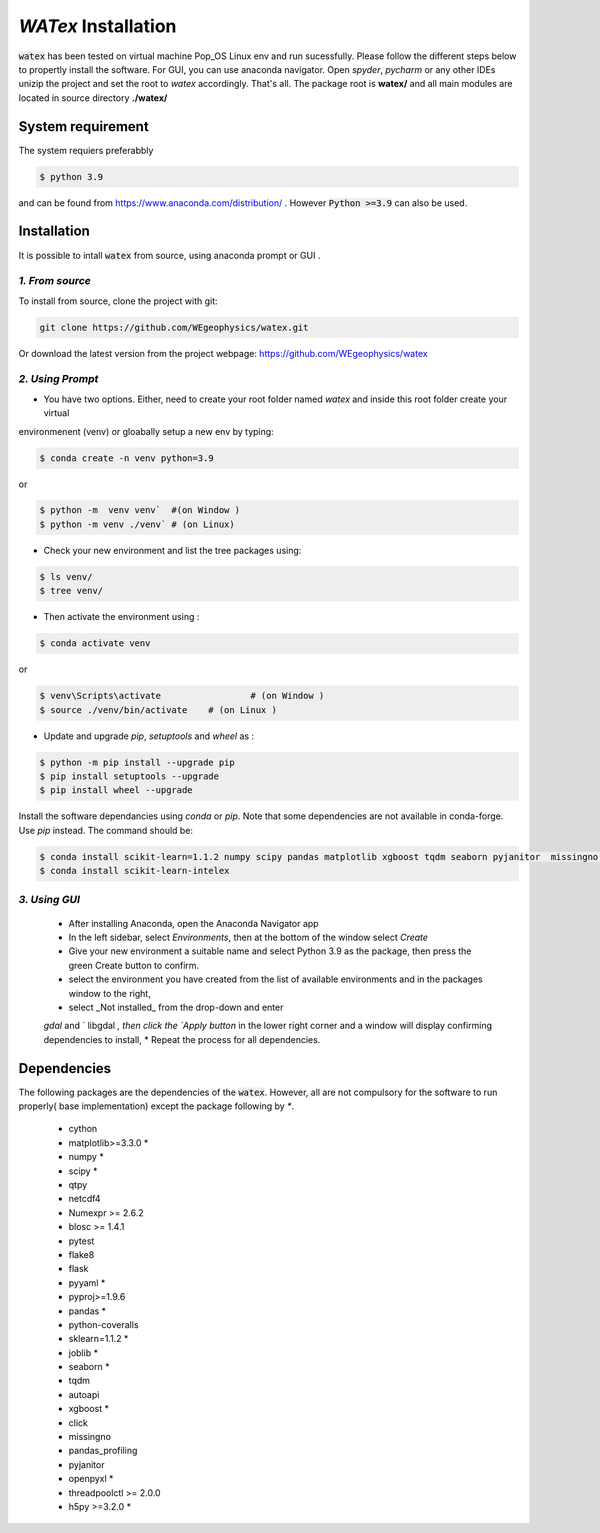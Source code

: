 `WATex` Installation
===================================

:code:`watex` has been  tested on virtual machine Pop_OS Linux env  and run sucessfully. 
Please follow the different steps below to propertly install the software. For GUI, you can use anaconda navigator.
Open `spyder`, `pycharm` or any other IDEs unizip the project and set the root to *watex* accordingly. That's all. 	
The package root is **watex/** and all main modules are located in source directory **./watex/**  

System requirement 
^^^^^^^^^^^^^^^^^^^^^^^^

The system requiers preferabbly

.. code-block:: bash 
	
	$ python 3.9 

and can be found from https://www.anaconda.com/distribution/ . However :code:`Python >=3.9` can also be used. 

Installation  
^^^^^^^^^^^^^^

It is possible to intall :code:`watex` from source, using anaconda prompt or GUI . 


`1. From source` 
~~~~~~~~~~~~~~~~~~~~~~~~~~~

To install from source, clone the project with git: 

.. code-block:: bash 

   git clone https://github.com/WEgeophysics/watex.git 
  
Or download the latest version from the project webpage: https://github.com/WEgeophysics/watex 


`2. Using Prompt`
~~~~~~~~~~~~~~~~~~~~~~~~~~~

* You have two options. Either, need to create your root folder named `watex` and inside this root folder  create your virtual 
environmenent (venv) or gloabally setup a new env by typing: 

.. code-block:: bash

	$ conda create -n venv python=3.9
	
or 

.. code-block:: bash

	$ python -m  venv venv`  #(on Window ) 
	$ python -m venv ./venv` # (on Linux)
			
			
* Check your new environment and list the tree packages using: 

.. code-block:: bash

	$ ls venv/   
	$ tree venv/ 
	
* Then activate the environment using : 

.. code-block:: bash

	$ conda activate venv 

or 

.. code-block:: bash

	$ venv\Scripts\activate 		# (on Window ) 
	$ source ./venv/bin/activate 	# (on Linux ) 
	
* Update and upgrade `pip`, `setuptools` and `wheel` as : 

.. code-block:: bash

	$ python -m pip install --upgrade pip
	$ pip install setuptools --upgrade 
	$ pip install wheel --upgrade
	
	
Install the software dependancies using `conda` or `pip`. Note that some dependencies are not available in conda-forge. Use `pip` instead. The command should be: 

.. code-block:: bash 

	$ conda install scikit-learn=1.1.2 numpy scipy pandas matplotlib xgboost tqdm seaborn pyjanitor  missingno h5py joblib yellowbrick
	$ conda install scikit-learn-intelex 
	
	
`3. Using GUI` 
~~~~~~~~~~~~~~~~~~~~~~~~~~~~
	
	* After installing Anaconda, open the Anaconda Navigator app
	* In the left sidebar, select `Environments`, then at the bottom of the window select `Create`
	* Give your new environment a suitable name and select Python 3.9 as the package, then press the green Create button to confirm. 
	* select the environment you have created from the list of available environments and in the packages window to the right,
	* select _Not installed_ from the drop-down and enter
	`gdal` and ` libgdal `, then click the `Apply button` in the lower right corner and a window will display confirming dependencies to install,
	* Repeat the process for all dependencies. 
	


Dependencies 
^^^^^^^^^^^^^^^^^^^^^^^
The following packages are the dependencies of the :code:`watex`. However, all are not compulsory for the software to 
run properly( base implementation) except the package following by `*`. 

	* cython
	* matplotlib>=3.3.0 *
	* numpy *
	* scipy *
	* qtpy
	* netcdf4 
	* Numexpr >= 2.6.2
	* blosc >= 1.4.1
	* pytest
	* flake8
	* flask
	* pyyaml *
	* pyproj>=1.9.6
	* pandas *
	* python-coveralls 
	* sklearn=1.1.2 *
	* joblib *
	* seaborn *
	* tqdm
	* autoapi 
	* xgboost *
	* click 
	* missingno
	* pandas_profiling 
	* pyjanitor 
	* openpyxl *
	* threadpoolctl >= 2.0.0
	* h5py >=3.2.0 *
